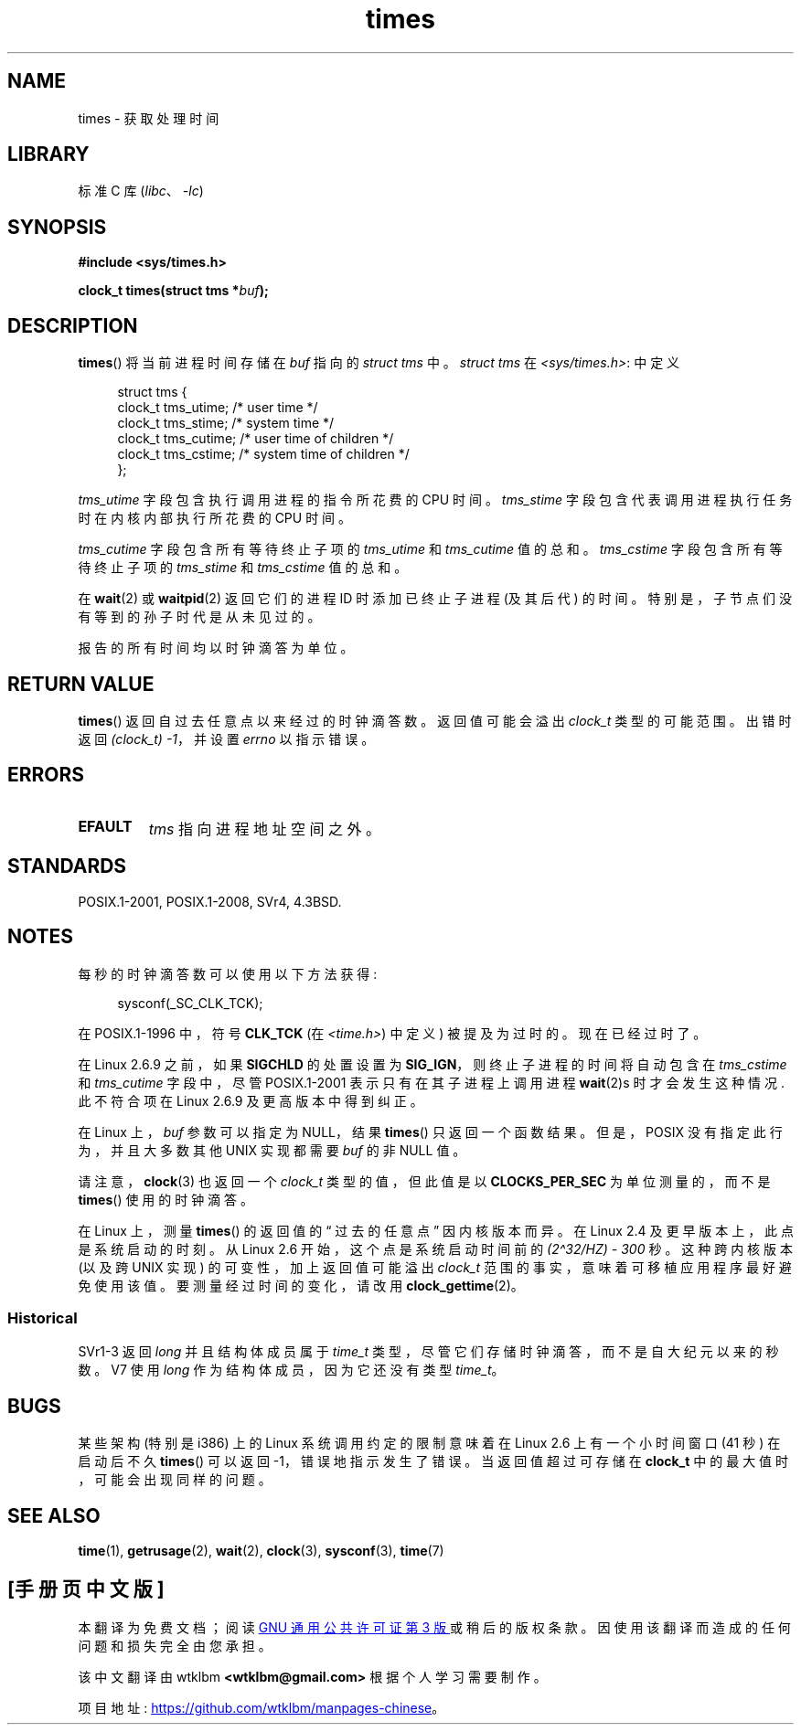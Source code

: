 .\" -*- coding: UTF-8 -*-
.\" Copyright (c) 1992 Drew Eckhardt (drew@cs.colorado.edu), March 28, 1992
.\"
.\" SPDX-License-Identifier: Linux-man-pages-copyleft
.\"
.\" Modified by Michael Haardt (michael@moria.de)
.\" Modified Sat Jul 24 14:29:17 1993 by Rik Faith (faith@cs.unc.edu)
.\" Modified 961203 and 001211 and 010326 by aeb@cwi.nl
.\" Modified 001213 by Michael Haardt (michael@moria.de)
.\" Modified 13 Jun 02, Michael Kerrisk <mtk.manpages@gmail.com>
.\"	Added note on nonstandard behavior when SIGCHLD is ignored.
.\" Modified 2004-11-16, mtk, Noted that the nonconformance when
.\"	SIGCHLD is being ignored is fixed in Linux 2.6.9; other minor changes
.\" Modified 2004-12-08, mtk, in Linux 2.6 times() return value changed
.\" 2005-04-13, mtk
.\"	Added notes on nonstandard behavior: Linux allows 'buf' to
.\"	be NULL, but POSIX.1 doesn't specify this and it's nonportable.
.\"
.\"*******************************************************************
.\"
.\" This file was generated with po4a. Translate the source file.
.\"
.\"*******************************************************************
.TH times 2 2023\-02\-10 "Linux man\-pages 6.03" 
.SH NAME
times \- 获取处理时间
.SH LIBRARY
标准 C 库 (\fIlibc\fP、\fI\-lc\fP)
.SH SYNOPSIS
.nf
\fB#include <sys/times.h>\fP
.PP
\fBclock_t times(struct tms *\fP\fIbuf\fP\fB);\fP
.fi
.SH DESCRIPTION
\fBtimes\fP() 将当前进程时间存储在 \fIbuf\fP 指向的 \fIstruct tms\fP 中。 \fIstruct tms\fP 在
\fI<sys/times.h>\fP: 中定义
.PP
.in +4n
.EX
struct tms {
    clock_t tms_utime;  /* user time */
    clock_t tms_stime;  /* system time */
    clock_t tms_cutime; /* user time of children */
    clock_t tms_cstime; /* system time of children */
};
.EE
.in
.PP
\fItms_utime\fP 字段包含执行调用进程的指令所花费的 CPU 时间。 \fItms_stime\fP
字段包含代表调用进程执行任务时在内核内部执行所花费的 CPU 时间。
.PP
\fItms_cutime\fP 字段包含所有等待终止子项的 \fItms_utime\fP 和 \fItms_cutime\fP 值的总和。 \fItms_cstime\fP
字段包含所有等待终止子项的 \fItms_stime\fP 和 \fItms_cstime\fP 值的总和。
.PP
在 \fBwait\fP(2) 或 \fBwaitpid\fP(2) 返回它们的进程 ID 时添加已终止子进程 (及其后代)
的时间。特别是，子节点们没有等到的孙子时代是从未见过的。
.PP
报告的所有时间均以时钟滴答为单位。
.SH "RETURN VALUE"
\fBtimes\fP() 返回自过去任意点以来经过的时钟滴答数。 返回值可能会溢出 \fIclock_t\fP 类型的可能范围。 出错时返回
\fI(clock_t)\ \-1\fP，并设置 \fIerrno\fP 以指示错误。
.SH ERRORS
.TP 
\fBEFAULT\fP
\fItms\fP 指向进程地址空间之外。
.SH STANDARDS
POSIX.1\-2001, POSIX.1\-2008, SVr4, 4.3BSD.
.SH NOTES
每秒的时钟滴答数可以使用以下方法获得:
.PP
.in +4n
.EX
sysconf(_SC_CLK_TCK);
.EE
.in
.PP
在 POSIX.1\-1996 中，符号 \fBCLK_TCK\fP (在 \fI<time.h>\fP) 中定义) 被提及为过时的。
现在已经过时了。
.PP
.\" See the description of times() in XSH, which says:
.\"	The times of a terminated child process are included... when wait()
.\"	or waitpid() returns the process ID of this terminated child.
在 Linux 2.6.9 之前，如果 \fBSIGCHLD\fP 的处置设置为 \fBSIG_IGN\fP，则终止子进程的时间将自动包含在
\fItms_cstime\fP 和 \fItms_cutime\fP 字段中，尽管 POSIX.1\-2001 表示只有在其子进程上调用进程 \fBwait\fP(2)s
时才会发生这种情况.  此不符合项在 Linux 2.6.9 及更高版本中得到纠正。
.PP
在 Linux 上，\fIbuf\fP 参数可以指定为 NULL，结果 \fBtimes\fP() 只返回一个函数结果。 但是，POSIX
没有指定此行为，并且大多数其他 UNIX 实现都需要 \fIbuf\fP 的非 NULL 值。
.PP
请注意，\fBclock\fP(3) 也返回一个 \fIclock_t\fP 类型的值，但此值是以 \fBCLOCKS_PER_SEC\fP 为单位测量的，而不是
\fBtimes\fP() 使用的时钟滴答。
.PP
.\" .PP
.\" On older systems the number of clock ticks per second is given
.\" by the variable HZ.
在 Linux 上，测量 \fBtimes\fP() 的返回值的 \[lq] 过去的任意点 \[rq] 因内核版本而异。 在 Linux 2.4
及更早版本上，此点是系统启动的时刻。 从 Linux 2.6 开始，这个点是系统启动时间前的 \fI(2\[ha]32/HZ) \- 300\fP 秒。
这种跨内核版本 (以及跨 UNIX 实现) 的可变性，加上返回值可能溢出 \fIclock_t\fP 范围的事实，意味着可移植应用程序最好避免使用该值。
要测量经过时间的变化，请改用 \fBclock_gettime\fP(2)。
.SS Historical
SVr1\-3 返回 \fIlong\fP 并且结构体成员属于 \fItime_t\fP 类型，尽管它们存储时钟滴答，而不是自大纪元以来的秒数。 V7 使用
\fIlong\fP 作为结构体成员，因为它还没有类型 \fItime_t\fP。
.SH BUGS
.\" The problem is that a syscall return of -4095 to -1
.\" is interpreted by glibc as an error, and the wrapper converts
.\" the return value to -1.
.\" http://marc.info/?l=linux-kernel&m=119447727031225&w=2
.\" "compat_sys_times() bogus until jiffies >= 0"
.\" November 2007
某些架构 (特别是 i386) 上的 Linux 系统调用约定的限制意味着在 Linux 2.6 上有一个小时间窗口 (41 秒) 在启动后不久
\fBtimes\fP() 可以返回 \-1，错误地指示发生了错误。 当返回值超过可存储在 \fBclock_t\fP 中的最大值时，可能会出现同样的问题。
.SH "SEE ALSO"
\fBtime\fP(1), \fBgetrusage\fP(2), \fBwait\fP(2), \fBclock\fP(3), \fBsysconf\fP(3),
\fBtime\fP(7)
.PP
.SH [手册页中文版]
.PP
本翻译为免费文档；阅读
.UR https://www.gnu.org/licenses/gpl-3.0.html
GNU 通用公共许可证第 3 版
.UE
或稍后的版权条款。因使用该翻译而造成的任何问题和损失完全由您承担。
.PP
该中文翻译由 wtklbm
.B <wtklbm@gmail.com>
根据个人学习需要制作。
.PP
项目地址:
.UR \fBhttps://github.com/wtklbm/manpages-chinese\fR
.ME 。
